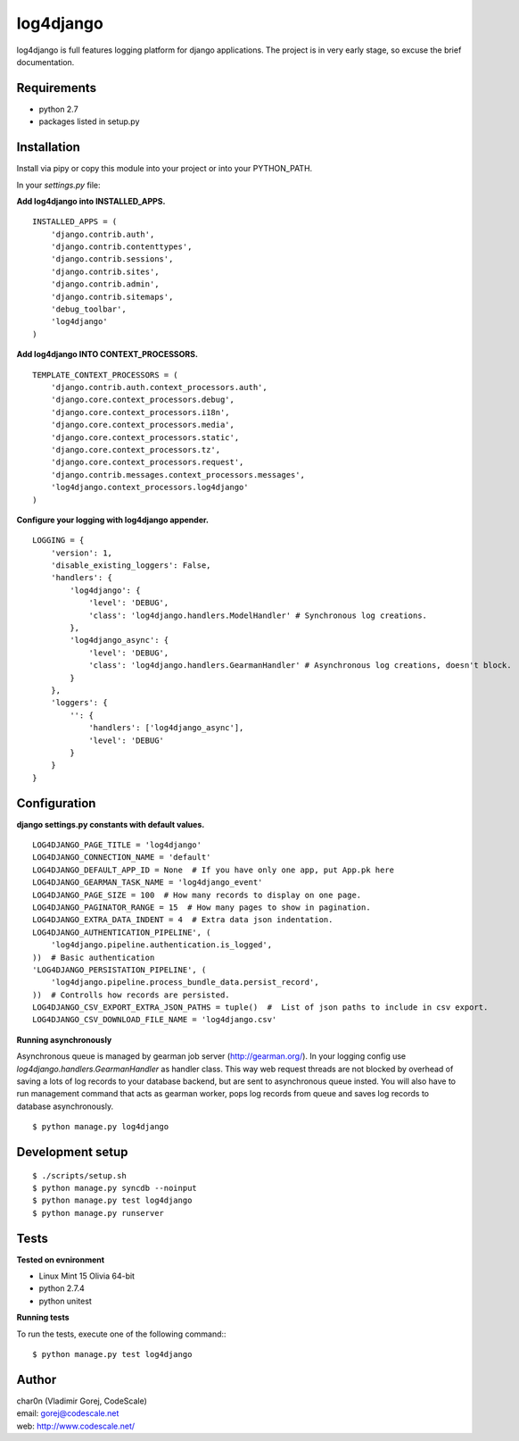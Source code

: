log4django
==========

log4django is full features logging platform for django applications.
The project is in very early stage, so excuse the brief documentation.

Requirements
------------

- python 2.7
- packages listed in setup.py

Installation
------------

Install via pipy or copy this module into your project or into your PYTHON_PATH.

In your `settings.py` file:


**Add log4django into INSTALLED_APPS.**
::

 INSTALLED_APPS = (
     'django.contrib.auth',
     'django.contrib.contenttypes',
     'django.contrib.sessions',
     'django.contrib.sites',
     'django.contrib.admin',
     'django.contrib.sitemaps',
     'debug_toolbar',
     'log4django'
 )

**Add log4django INTO CONTEXT_PROCESSORS.**
::

 TEMPLATE_CONTEXT_PROCESSORS = (
     'django.contrib.auth.context_processors.auth',
     'django.core.context_processors.debug',
     'django.core.context_processors.i18n',
     'django.core.context_processors.media',
     'django.core.context_processors.static',
     'django.core.context_processors.tz',
     'django.core.context_processors.request',
     'django.contrib.messages.context_processors.messages',
     'log4django.context_processors.log4django'
 )

**Configure your logging with log4django appender.**
::

 LOGGING = {
     'version': 1,
     'disable_existing_loggers': False,
     'handlers': {
         'log4django': {
             'level': 'DEBUG',
             'class': 'log4django.handlers.ModelHandler' # Synchronous log creations.
         },
         'log4django_async': {
             'level': 'DEBUG',
             'class': 'log4django.handlers.GearmanHandler' # Asynchronous log creations, doesn't block.
         }
     },
     'loggers': {
         '': {
             'handlers': ['log4django_async'],
             'level': 'DEBUG'
         }
     }
 }

Configuration
-------------

**django settings.py constants with default values.**

::

 LOG4DJANGO_PAGE_TITLE = 'log4django'
 LOG4DJANGO_CONNECTION_NAME = 'default'
 LOG4DJANGO_DEFAULT_APP_ID = None  # If you have only one app, put App.pk here
 LOG4DJANGO_GEARMAN_TASK_NAME = 'log4django_event'
 LOG4DJANGO_PAGE_SIZE = 100  # How many records to display on one page.
 LOG4DJANGO_PAGINATOR_RANGE = 15  # How many pages to show in pagination.
 LOG4DJANGO_EXTRA_DATA_INDENT = 4  # Extra data json indentation.
 LOG4DJANGO_AUTHENTICATION_PIPELINE', (
     'log4django.pipeline.authentication.is_logged',
 ))  # Basic authentication
 'LOG4DJANGO_PERSISTATION_PIPELINE', (
     'log4django.pipeline.process_bundle_data.persist_record',
 ))  # Controlls how records are persisted.
 LOG4DJANGO_CSV_EXPORT_EXTRA_JSON_PATHS = tuple()  #  List of json paths to include in csv export.
 LOG4DJANGO_CSV_DOWNLOAD_FILE_NAME = 'log4django.csv'


**Running asynchronously**

Asynchronous queue is managed by gearman job server (http://gearman.org/). In your logging config use
`log4django.handlers.GearmanHandler` as handler class. This way web request threads are not blocked by overhead
of saving a lots of log records to your database backend, but are sent to asynchronous queue insted.
You will also have to run management command that acts as gearman worker, pops log records from queue
and saves log records to database asynchronously.

::

 $ python manage.py log4django


Development setup
-----------------
::

 $ ./scripts/setup.sh
 $ python manage.py syncdb --noinput
 $ python manage.py test log4django
 $ python manage.py runserver


Tests
-----

**Tested on evnironment**

- Linux Mint 15 Olivia 64-bit
- python 2.7.4
- python unitest

**Running tests**

To run the tests, execute one of the following command:::

 $ python manage.py test log4django


Author
------

| char0n (Vladimir Gorej, CodeScale)
| email: gorej@codescale.net
| web: http://www.codescale.net/